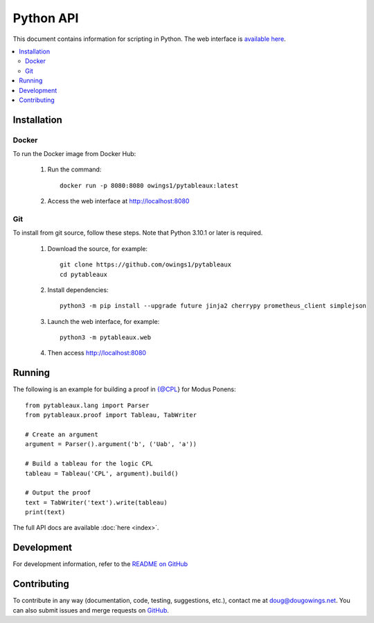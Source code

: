 **********
Python API
**********

This document contains information for scripting in Python. The web interface
is `available here <https://logic.dougowings.net>`_.

.. contents:: :local:

Installation
============

Docker
------

To run the Docker image from Docker Hub:

    1. Run the command::

        docker run -p 8080:8080 owings1/pytableaux:latest

    2. Access the web interface at http://localhost:8080

Git
---

To install from git source, follow these steps. Note that Python 3.10.1
or later is required.

    1. Download the source, for example::

        git clone https://github.com/owings1/pytableaux
        cd pytableaux
    
    2. Install dependencies::

        python3 -m pip install --upgrade future jinja2 cherrypy prometheus_client simplejson

    3. Launch the web interface, for example::

        python3 -m pytableaux.web

    4. Then access http://localhost:8080

Running
=======

The following is an example for building a proof in {@CPL} for Modus Ponens::

    from pytableaux.lang import Parser
    from pytableaux.proof import Tableau, TabWriter

    # Create an argument
    argument = Parser().argument('b', ('Uab', 'a'))

    # Build a tableau for the logic CPL
    tableau = Tableau('CPL', argument).build()

    # Output the proof
    text = TabWriter('text').write(tableau)
    print(text)

The full API docs are available :doc:`here <index>`.

Development
===========

For development information, refer to the `README on GitHub`_

Contributing
============

To contribute in any way (documentation, code, testing, suggestions, etc.), contact
me at doug@dougowings.net. You can also submit issues and merge requests
on `GitHub`_.

.. _GitHub: https://github.com/owings1/pytableaux
.. _README on GitHub: https://github.com/owings1/pytableaux/blob/main/README.md
